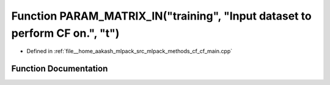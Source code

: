 .. _exhale_function_cf__main_8cpp_1ad2488bfb38d8741867df15d7cc6d4ca6:

Function PARAM_MATRIX_IN("training", "Input dataset to perform CF on.", "t")
============================================================================

- Defined in :ref:`file__home_aakash_mlpack_src_mlpack_methods_cf_cf_main.cpp`


Function Documentation
----------------------


.. doxygenfunction:: PARAM_MATRIX_IN("training", "Input dataset to perform CF on.", "t")
